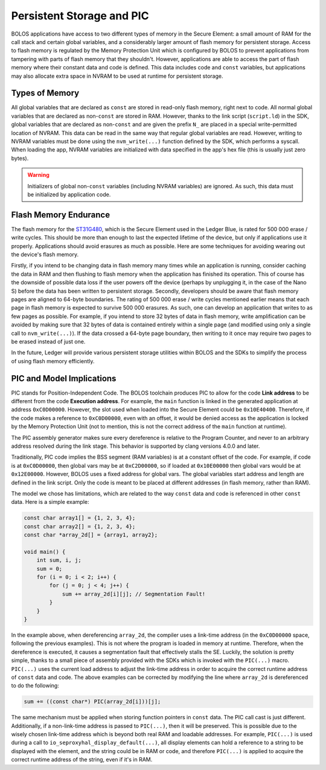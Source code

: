Persistent Storage and PIC
==========================

BOLOS applications have access to two different types of memory in the Secure
Element: a small amount of RAM for the call stack and certain global variables,
and a considerably larger amount of flash memory for persistent storage. Access
to flash memory is regulated by the Memory Protection Unit which is configured
by BOLOS to prevent applications from tampering with parts of flash memory that
they shouldn't. However, applications are able to access the part of flash
memory where their constant data and code is defined. This data includes code
and ``const`` variables, but applications may also allocate extra space in NVRAM
to be used at runtime for persistent storage.

Types of Memory
---------------

All global variables that are declared as ``const`` are stored in read-only
flash memory, right next to code. All normal global variables that are declared
as non-``const`` are stored in RAM. However, thanks to the link script
(``script.ld``) in the SDK, global variables that are declared as non-``const``
and are given the prefix ``N_`` are placed in a special write-permitted location
of NVRAM. This data can be read in the same way that regular global variables
are read. However, writing to NVRAM variables must be done using the
``nvm_write(...)`` function defined by the SDK, which performs a syscall. When
loading the app, NVRAM variables are initialized with data specified in the
app's hex file (this is usually just zero bytes).

.. warning::

   Initializers of global non-``const`` variables (including NVRAM variables)
   are ignored. As such, this data must be initialized by application code.

.. _flash-memory-endurance:

Flash Memory Endurance
----------------------

The flash memory for the `ST31G480
<http://www.st.com/en/secure-mcus/st31g480.html>`_, which is the Secure Element
used in the Ledger Blue, is rated for 500 000 erase / write cycles. This should
be more than enough to last the expected lifetime of the device, but only if
applications use it properly. Applications should avoid erasures as much as
possible. Here are some techniques for avoiding wearing out the device's flash
memory.

Firstly, if you intend to be changing data in flash memory many times while an
application is running, consider caching the data in RAM and then flushing to
flash memory when the application has finished its operation. This of course has
the downside of possible data loss if the user powers off the device (perhaps by
unplugging it, in the case of the Nano S) before the data has been written to
persistent storage. Secondly, developers should be aware that flash memory pages
are aligned to 64-byte boundaries. The rating of 500 000 erase / write cycles
mentioned earlier means that each page in flash memory is expected to survive
500 000 erasures. As such, one can develop an application that writes to as few
pages as possible. For example, if you intend to store 32 bytes of data in flash
memory, write amplification can be avoided by making sure that 32 bytes of data
is contained entirely within a single page (and modified using only a single
call to ``nvm_write(...)``). If the data crossed a 64-byte page boundary, then
writing to it once may require two pages to be erased instead of just one.

In the future, Ledger will provide various persistent storage utilities within
BOLOS and the SDKs to simplify the process of using flash memory efficiently.

PIC and Model Implications
--------------------------

PIC stands for Position-Independent Code. The BOLOS toolchain produces PIC to
allow for the code **Link address** to be different from the code **Execution
address**. For example, the ``main`` function is linked in the generated
application at address ``0xC0D00000``. However, the slot used when loaded into
the Secure Element could be ``0x10E40400``. Therefore, if the code makes a
reference to ``0xC0D00000``, even with an offset, it would be denied access as
the application is locked by the Memory Protection Unit (not to mention, this is
not the correct address of the ``main`` function at runtime).

The PIC assembly generator makes sure every dereference is relative to the
Program Counter, and never to an arbitrary address resolved during the link
stage. This behavior is supported by clang versions 4.0.0 and later.

Traditionally, PIC code implies the BSS segment (RAM variables) is at a constant
offset of the code. For example, if code is at ``0xC0D00000``, then global vars
may be at ``0xC2D00000``, so if loaded at ``0x10E00000`` then global vars would
be at ``0x12E00000``. However, BOLOS uses a fixed address for global vars. The
global variables start address and length are defined in the link script. Only
the code is meant to be placed at different addresses (in flash memory, rather
than RAM).

The model we chose has limitations, which are related to the way ``const`` data
and code is referenced in other ``const`` data. Here is a simple example:

.. code-block:: c

   const char array1[] = {1, 2, 3, 4};
   const char array2[] = {1, 2, 3, 4};
   const char *array_2d[] = {array1, array2};

   void main() {
       int sum, i, j;
       sum = 0;
       for (i = 0; i < 2; i++) {
           for (j = 0; j < 4; j++) {
               sum += array_2d[i][j]; // Segmentation Fault!
           }
       }
   }

In the example above, when dereferencing ``array_2d``, the compiler uses a
link-time address (in the ``0xC0D00000`` space, following the previous
examples). This is not where the program is loaded in memory at runtime.
Therefore, when the dereference is executed, it causes a segmentation fault that
effectively stalls the SE. Luckily, the solution is pretty simple, thanks to a
small piece of assembly provided with the SDKs which is invoked with the
``PIC(...)`` macro. ``PIC(...)`` uses the current load address to adjust the
link-time address in order to acquire the correct runtime address of ``const``
data and code. The above examples can be corrected by modifying the line where
``array_2d`` is dereferenced to do the following:

.. code-block:: c

    sum += ((const char*) PIC(array_2d[i]))[j];

The same mechanism must be applied when storing function pointers in ``const``
data. The PIC call cast is just different. Additionally, if a non-link-time
address is passed to ``PIC(...)``, then it will be preserved. This is possible
due to the wisely chosen link-time address which is beyond both real RAM and
loadable addresses. For example, ``PIC(...)`` is used during a call to
``io_seproxyhal_display_default(...)``, all display elements can hold a
reference to a string to be displayed with the element, and the string could be
in RAM or code, and therefore ``PIC(...)`` is applied to acquire the correct
runtime address of the string, even if it's in RAM.

